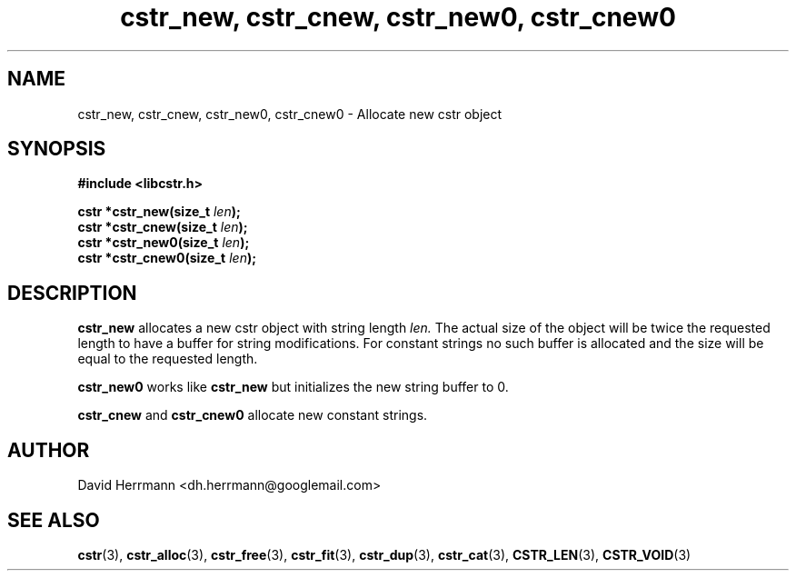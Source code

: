 .\"
.\" Written 2011 by David Herrmann
.\" Dedicated to the Public Domain
.\"
.TH "cstr_new, cstr_cnew, cstr_new0, cstr_cnew0" 3 "August 2011" "David Herrmann" "CSTR Library"
.SH NAME
cstr_new, cstr_cnew, cstr_new0, cstr_cnew0 \- Allocate new cstr object

.SH SYNOPSIS
.B #include <libcstr.h>

.BI "cstr *cstr_new(size_t " len ");"
.br
.BI "cstr *cstr_cnew(size_t " len ");"
.br
.BI "cstr *cstr_new0(size_t " len ");"
.br
.BI "cstr *cstr_cnew0(size_t "len ");"

.SH DESCRIPTION
.B cstr_new
allocates a new cstr object with string length
.I len.
The actual size of the object will be twice the requested length to have a
buffer for string modifications. For constant strings no such buffer is
allocated and the size will be equal to the requested length.

.B cstr_new0
works like
.B cstr_new
but initializes the new string buffer to 0.

.B cstr_cnew
and
.B cstr_cnew0
allocate new constant strings.

.SH AUTHOR
David Herrmann <dh.herrmann@googlemail.com>
.SH "SEE ALSO"
.BR cstr (3),
.BR cstr_alloc (3),
.BR cstr_free (3),
.BR cstr_fit (3),
.BR cstr_dup (3),
.BR cstr_cat (3),
.BR CSTR_LEN (3),
.BR CSTR_VOID (3)
